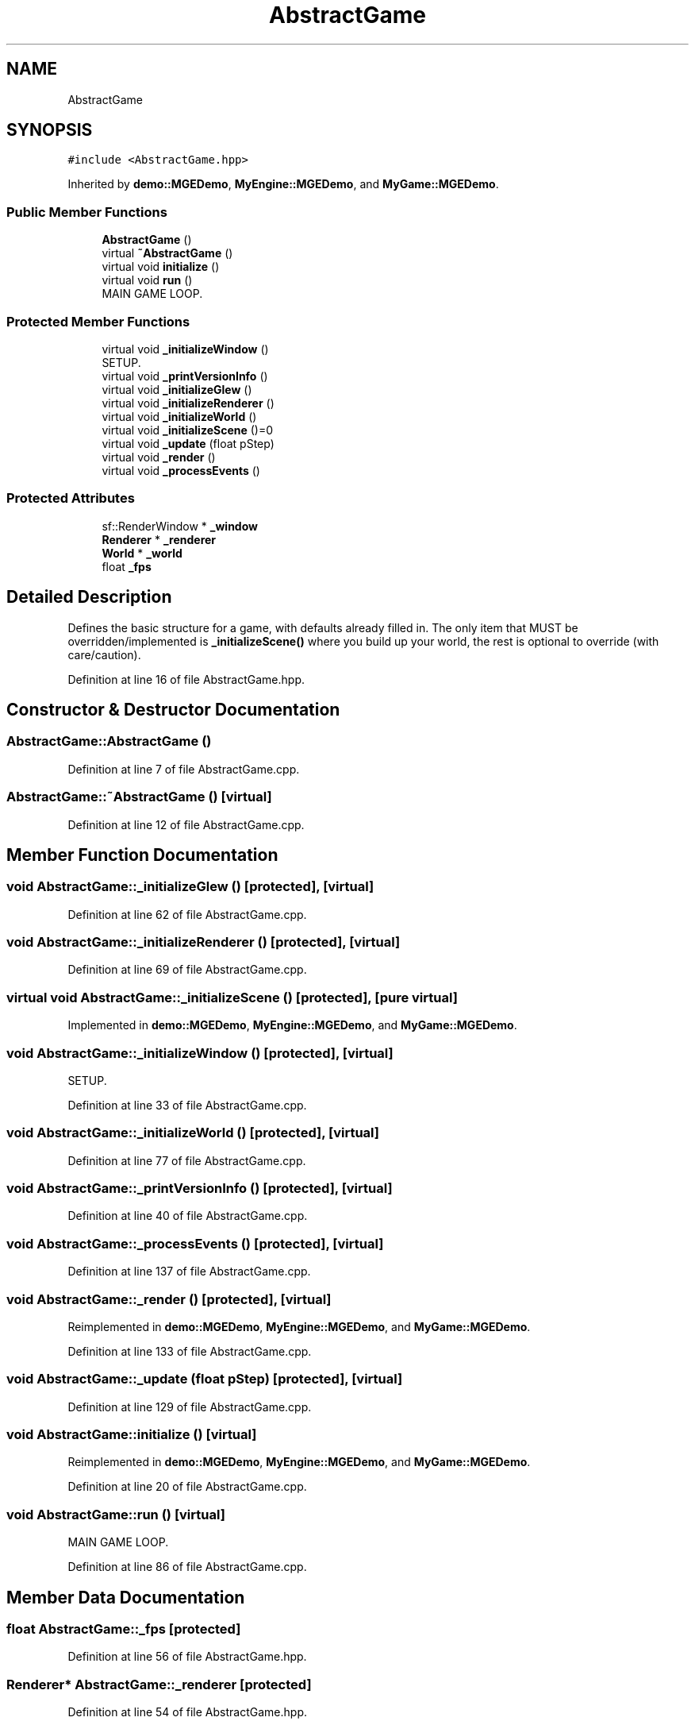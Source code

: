 .TH "AbstractGame" 3 "Mon Jan 1 2018" "MGE" \" -*- nroff -*-
.ad l
.nh
.SH NAME
AbstractGame
.SH SYNOPSIS
.br
.PP
.PP
\fC#include <AbstractGame\&.hpp>\fP
.PP
Inherited by \fBdemo::MGEDemo\fP, \fBMyEngine::MGEDemo\fP, and \fBMyGame::MGEDemo\fP\&.
.SS "Public Member Functions"

.in +1c
.ti -1c
.RI "\fBAbstractGame\fP ()"
.br
.ti -1c
.RI "virtual \fB~AbstractGame\fP ()"
.br
.ti -1c
.RI "virtual void \fBinitialize\fP ()"
.br
.ti -1c
.RI "virtual void \fBrun\fP ()"
.br
.RI "MAIN GAME LOOP\&. "
.in -1c
.SS "Protected Member Functions"

.in +1c
.ti -1c
.RI "virtual void \fB_initializeWindow\fP ()"
.br
.RI "SETUP\&. "
.ti -1c
.RI "virtual void \fB_printVersionInfo\fP ()"
.br
.ti -1c
.RI "virtual void \fB_initializeGlew\fP ()"
.br
.ti -1c
.RI "virtual void \fB_initializeRenderer\fP ()"
.br
.ti -1c
.RI "virtual void \fB_initializeWorld\fP ()"
.br
.ti -1c
.RI "virtual void \fB_initializeScene\fP ()=0"
.br
.ti -1c
.RI "virtual void \fB_update\fP (float pStep)"
.br
.ti -1c
.RI "virtual void \fB_render\fP ()"
.br
.ti -1c
.RI "virtual void \fB_processEvents\fP ()"
.br
.in -1c
.SS "Protected Attributes"

.in +1c
.ti -1c
.RI "sf::RenderWindow * \fB_window\fP"
.br
.ti -1c
.RI "\fBRenderer\fP * \fB_renderer\fP"
.br
.ti -1c
.RI "\fBWorld\fP * \fB_world\fP"
.br
.ti -1c
.RI "float \fB_fps\fP"
.br
.in -1c
.SH "Detailed Description"
.PP 
Defines the basic structure for a game, with defaults already filled in\&. The only item that MUST be overridden/implemented is \fB_initializeScene()\fP where you build up your world, the rest is optional to override (with care/caution)\&. 
.PP
Definition at line 16 of file AbstractGame\&.hpp\&.
.SH "Constructor & Destructor Documentation"
.PP 
.SS "AbstractGame::AbstractGame ()"

.PP
Definition at line 7 of file AbstractGame\&.cpp\&.
.SS "AbstractGame::~AbstractGame ()\fC [virtual]\fP"

.PP
Definition at line 12 of file AbstractGame\&.cpp\&.
.SH "Member Function Documentation"
.PP 
.SS "void AbstractGame::_initializeGlew ()\fC [protected]\fP, \fC [virtual]\fP"

.PP
Definition at line 62 of file AbstractGame\&.cpp\&.
.SS "void AbstractGame::_initializeRenderer ()\fC [protected]\fP, \fC [virtual]\fP"

.PP
Definition at line 69 of file AbstractGame\&.cpp\&.
.SS "virtual void AbstractGame::_initializeScene ()\fC [protected]\fP, \fC [pure virtual]\fP"

.PP
Implemented in \fBdemo::MGEDemo\fP, \fBMyEngine::MGEDemo\fP, and \fBMyGame::MGEDemo\fP\&.
.SS "void AbstractGame::_initializeWindow ()\fC [protected]\fP, \fC [virtual]\fP"

.PP
SETUP\&. 
.PP
Definition at line 33 of file AbstractGame\&.cpp\&.
.SS "void AbstractGame::_initializeWorld ()\fC [protected]\fP, \fC [virtual]\fP"

.PP
Definition at line 77 of file AbstractGame\&.cpp\&.
.SS "void AbstractGame::_printVersionInfo ()\fC [protected]\fP, \fC [virtual]\fP"

.PP
Definition at line 40 of file AbstractGame\&.cpp\&.
.SS "void AbstractGame::_processEvents ()\fC [protected]\fP, \fC [virtual]\fP"

.PP
Definition at line 137 of file AbstractGame\&.cpp\&.
.SS "void AbstractGame::_render ()\fC [protected]\fP, \fC [virtual]\fP"

.PP
Reimplemented in \fBdemo::MGEDemo\fP, \fBMyEngine::MGEDemo\fP, and \fBMyGame::MGEDemo\fP\&.
.PP
Definition at line 133 of file AbstractGame\&.cpp\&.
.SS "void AbstractGame::_update (float pStep)\fC [protected]\fP, \fC [virtual]\fP"

.PP
Definition at line 129 of file AbstractGame\&.cpp\&.
.SS "void AbstractGame::initialize ()\fC [virtual]\fP"

.PP
Reimplemented in \fBdemo::MGEDemo\fP, \fBMyEngine::MGEDemo\fP, and \fBMyGame::MGEDemo\fP\&.
.PP
Definition at line 20 of file AbstractGame\&.cpp\&.
.SS "void AbstractGame::run ()\fC [virtual]\fP"

.PP
MAIN GAME LOOP\&. 
.PP
Definition at line 86 of file AbstractGame\&.cpp\&.
.SH "Member Data Documentation"
.PP 
.SS "float AbstractGame::_fps\fC [protected]\fP"

.PP
Definition at line 56 of file AbstractGame\&.hpp\&.
.SS "\fBRenderer\fP* AbstractGame::_renderer\fC [protected]\fP"

.PP
Definition at line 54 of file AbstractGame\&.hpp\&.
.SS "sf::RenderWindow* AbstractGame::_window\fC [protected]\fP"

.PP
Definition at line 53 of file AbstractGame\&.hpp\&.
.SS "\fBWorld\fP* AbstractGame::_world\fC [protected]\fP"

.PP
Definition at line 55 of file AbstractGame\&.hpp\&.

.SH "Author"
.PP 
Generated automatically by Doxygen for MGE from the source code\&.
